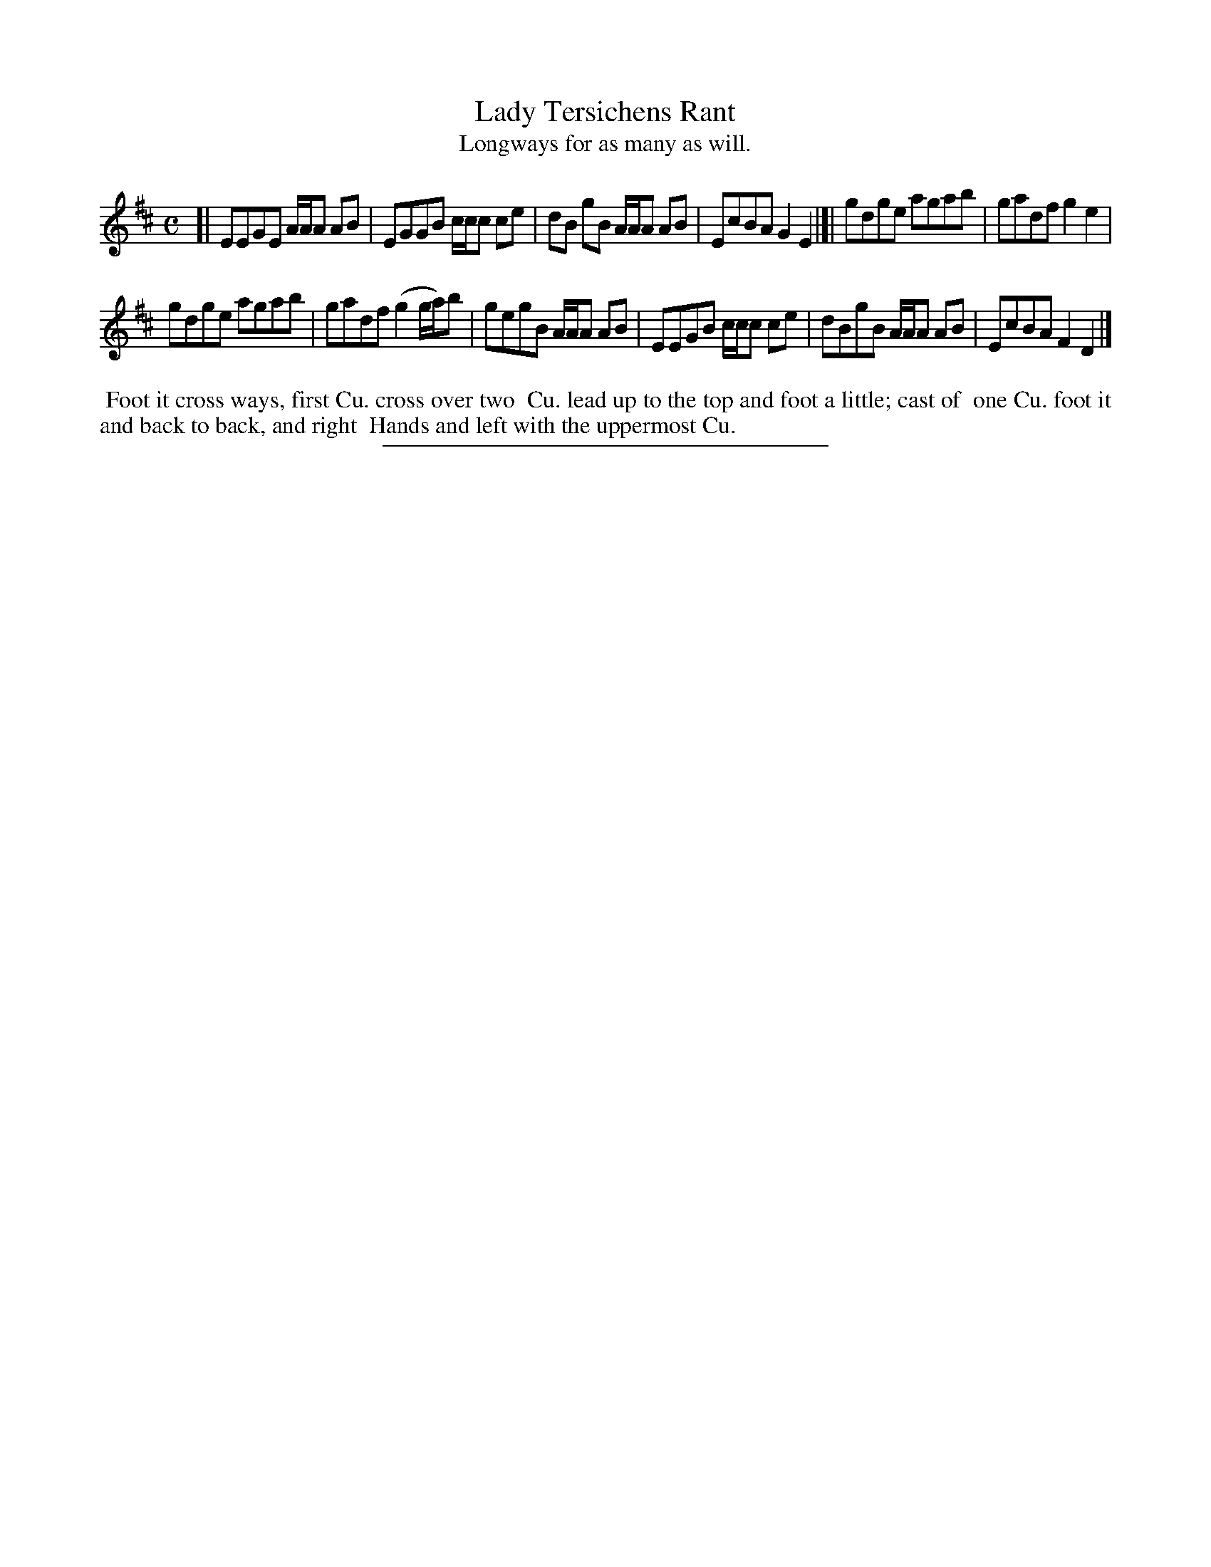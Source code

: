 X: 9
T: Lady Tersichens Rant
T: Longways for as many as will.
%R: reel
B: Daniel Wright "Wright's Compleat Collection of Celebrated Country Dances" 1740 p.5
S: http://library.efdss.org/cgi-bin/dancebooks.cgi
Z: 2014 John Chambers <jc:trillian.mit.edu>
M: C
L: 1/8
K: Edor
% - - - - - - - - - - - - - - - - - - - - - - - - -
[|\
EEGE A/A/A AB | EGGB c/c/c ce |\
dB gB A/A/A AB | EcBA G2E2 |]|\
gdge agab | gadf g2e2 |
gdge agab | gadf (g2 g/a/)b |\
gegB A/A/A AB | EEGB c/c/c ce |\
dBgB A/A/A AB | EcBA F2D2 |]
% - - - - - - - - - - - - - - - - - - - - - - - - -
%%begintext align
%% Foot it cross ways, first Cu. cross over two
%% Cu. lead up to the top and foot a little; cast of
%% one Cu. foot it and back to back, and right
%% Hands and left with the uppermost Cu.
%%endtext
% - - - - - - - - - - - - - - - - - - - - - - - - -
%%sep 2 4 300

